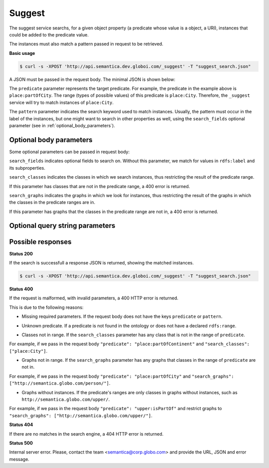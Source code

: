 Suggest
=======

The suggest service searchs, for a given object property (a predicate whose value is a object, a URI),
instances that could be added to the predicate value.

The instances must also match a pattern passed in request to be retrieved.

**Basic usage**


.. code-block:: bash

  $ curl -s -XPOST 'http://api.semantica.dev.globoi.com/_suggest' -T "suggest_search.json"

.. program-output:: curl -s -X POST 'http://api.semantica.dev.globoi.com/_suggest' -T "services/suggest/examples/suggest_minimal_example.json" | python -mjson.tool
  :shell:

A JSON must be passed in the request body. The minimal JSON is shown below:

.. include :: examples/suggest_minimal_example_payload.rst

The ``predicate`` parameter represents the target predicate.
For example, the predicate in the example above is ``place:partOfCity``.
The range (types of possible values) of this predicate is ``place:City``.
Therefore, the ``_suggest`` service will try to match instances of ``place:City``.

The ``pattern`` parameter indicates the search keyword used to match instances.
Usually, the pattern must occur in the label of the instances, but one might want to search in other properties as well,
using the ``search_fields`` optional parameter (see in :ref:`optional_body_parameters`).

.. _optional_body_parameters:

Optional body parameters
------------------------

Some optional parameters can be passed in request body:

.. include :: examples/suggest_full_example_payload.rst

``search_fields`` indicates optional fields to search on. Without this parameter, we match for values in ``rdfs:label`` and its subproperties.

``search_classes`` indicates the classes in which we search instances, thus restricting the result of the predicate range.

If this parameter has classes that are not in the predicate range, a 400 error is returned.

``search_graphs`` indicates the graphs in which we look for instances, thus restricting the result of the graphs in which the classes in the predicate ranges are in.

If this parameter has graphs that the classes in the predicate range are not in, a 400 error is returned.


Optional query string parameters
--------------------------------

.. include :: ../params/item_count.rst
.. include :: ../params/pages.rst


Possible responses
------------------

**Status 200**

If the search is successfull a response JSON is returned, showing the matched instances.

.. code-block:: bash

  $ curl -s -XPOST 'http://api.semantica.dev.globoi.com/_suggest' -T "suggest_search.json"

.. include :: examples/suggest_response.rst

**Status 400**

If the request is malformed, with invalid parameters, a 400 HTTP error is returned.

This is due to the following reasons:

* Missing required parameters. If the request body does not have the keys ``predicate`` or ``pattern``.

.. include :: examples/suggest_400_missing_parameter.rst

* Unknown predicate. If a predicate is not found in the ontology or does not have a declared ``rdfs:range``.

.. include :: examples/suggest_400_unknown_predicate.rst

* Classes not in range. If the ``search_classes`` parameter has any class that is not in the range of ``predicate``.

For example, if we pass in the request body ``"predicate": "place:partOfContinent"`` and ``"search_classes": ["place:City"]``.

.. include :: examples/suggest_400_classes_not_in_range.rst

* Graphs not in range. If the ``search_graphs`` parameter has any graphs that classes in the range of ``predicate`` are not in.

For example, if we pass in the request body ``"predicate": "place:partOfCity"`` and ``"search_graphs": ["http://semantica.globo.com/person/"]``.

.. include :: examples/suggest_400_graphs_not_in_range.rst

* Graphs without instances. If the predicate's ranges are only classes in graphs without instances, such as ``http://semantica.globo.com/upper/``.

For example, if we pass in the request body ``"predicate": "upper:isPartOf"`` and restrict graphs to ``"search_graphs": ["http://semantica.globo.com/upper/"]``.

.. include :: examples/suggest_400_graphs_without_instances.rst

**Status 404**

If there are no matches in the search engine, a 404 HTTP error is returned.

.. include :: examples/suggest_404.rst

**Status 500**

Internal server error. Please, contact the team <semantica@corp.globo.com>
and provide the URL, JSON and error message.
